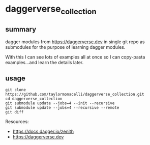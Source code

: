 * daggerverse_collection

** summary

dagger modules from https://daggerverse.dev in single git repo as
submodules for the purpose of learning dagger modules.

With this I can see lots of examples all at once so I can
copy-pasta examples...and learn the details later.

** usage

#+begin_example
git clone https://github.com/taylormonacelli/daggerverse_collection.git
cd daggerverse_collection
git submodule update --jobs=4 --init --recursive
git submodule update --jobs=4 --recursive --remote
git diff
#+end_example

Resources:
+ https://docs.dagger.io/zenith
+ https://daggerverse.dev
